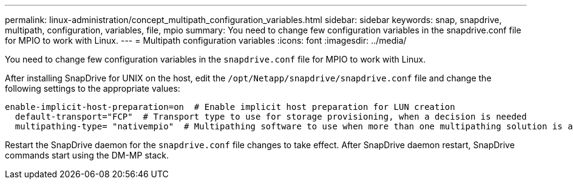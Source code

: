 ---
permalink: linux-administration/concept_multipath_configuration_variables.html
sidebar: sidebar
keywords: snap, snapdrive, multipath, configuration, variables, file, mpio
summary: You need to change few configuration variables in the snapdrive.conf file for MPIO to work with Linux.
---
= Multipath configuration variables
:icons: font
:imagesdir: ../media/

[.lead]
You need to change few configuration variables in the `snapdrive.conf` file for MPIO to work with Linux.

After installing SnapDrive for UNIX on the host, edit the `/opt/Netapp/snapdrive/snapdrive.conf` file and change the following settings to the appropriate values:

----
enable-implicit-host-preparation=on  # Enable implicit host preparation for LUN creation
  default-transport="FCP"  # Transport type to use for storage provisioning, when a decision is needed
  multipathing-type= "nativempio"  # Multipathing software to use when more than one multipathing solution is available
----

Restart the SnapDrive daemon for the `snapdrive.conf` file changes to take effect. After SnapDrive daemon restart, SnapDrive commands start using the DM-MP stack.
